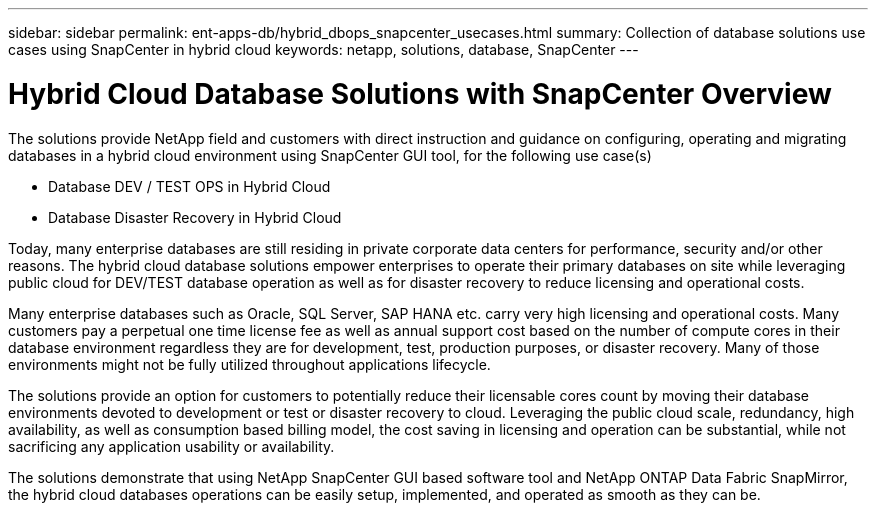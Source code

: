 ---
sidebar: sidebar
permalink: ent-apps-db/hybrid_dbops_snapcenter_usecases.html
summary: Collection of database solutions use cases using SnapCenter in hybrid cloud
keywords: netapp, solutions, database, SnapCenter
---

= Hybrid Cloud Database Solutions with SnapCenter Overview
:hardbreaks:
:nofooter:
:icons: font
:linkattrs:
:table-stripes: odd
:imagesdir: ./media/

[.lead]
The solutions provide NetApp field and customers with direct instruction and guidance on configuring, operating and migrating databases in a hybrid cloud environment using SnapCenter GUI tool, for the following use case(s)

* Database DEV / TEST OPS in Hybrid Cloud
* Database Disaster Recovery in Hybrid Cloud

Today, many enterprise databases are still residing in private corporate data centers for performance, security and/or other reasons. The hybrid cloud database solutions empower enterprises to operate their primary databases on site while leveraging public cloud for DEV/TEST database operation as well as for disaster recovery to reduce licensing and operational costs.

Many enterprise databases such as Oracle, SQL Server, SAP HANA etc. carry very high licensing and operational costs. Many customers pay a perpetual one time license fee as well as annual support cost based on the number of compute cores in their database environment regardless they are for development, test, production purposes, or disaster recovery. Many of those environments might not be fully utilized throughout applications lifecycle.

The solutions provide an option for customers to potentially reduce their licensable cores count by moving their database environments devoted to development or test or disaster recovery to cloud. Leveraging the public cloud scale, redundancy, high availability, as well as consumption based billing model, the cost saving in licensing and operation can be substantial, while not sacrificing any application usability or availability.

The solutions demonstrate that using NetApp SnapCenter GUI based software tool and NetApp ONTAP Data Fabric SnapMirror, the hybrid cloud databases operations can be easily setup, implemented, and operated as smooth as they can be.       
